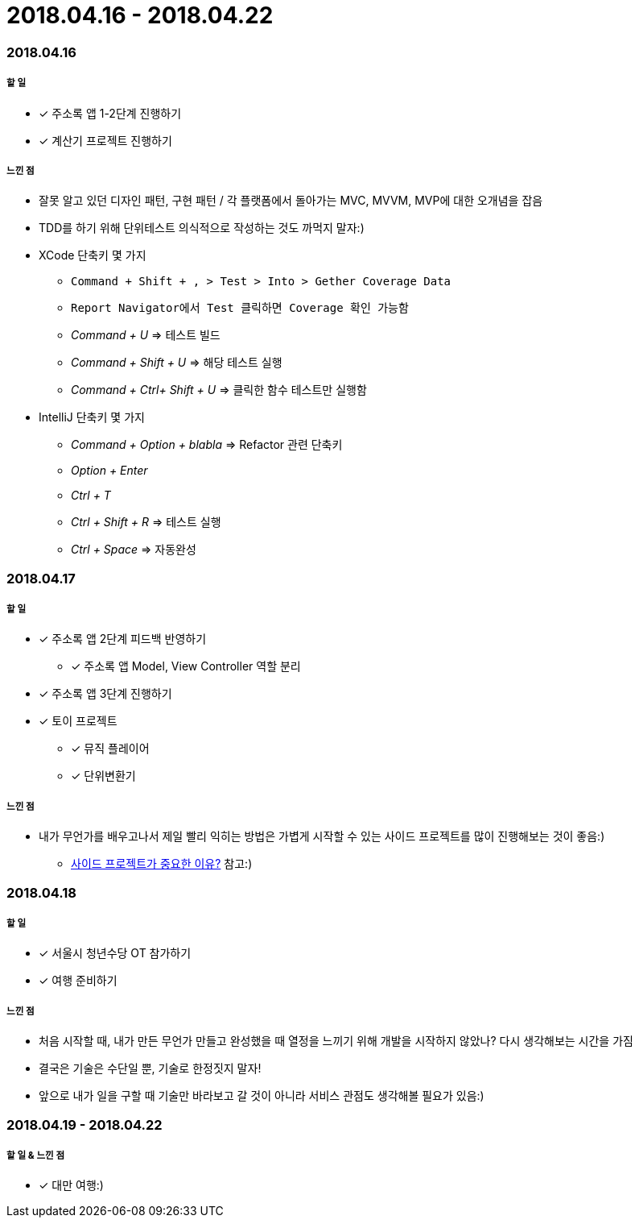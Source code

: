 = 2018.04.16 - 2018.04.22

=== 2018.04.16

===== 할 일
* [*] 주소록 앱 1-2단계 진행하기
* [*] 계산기 프로젝트 진행하기

===== 느낀 점
* 잘못 알고 있던 디자인 패턴, 구현 패턴 / 각 플랫폼에서 돌아가는 MVC, MVVM, MVP에 대한 오개념을 잡음
* TDD를 하기 위해 단위테스트 의식적으로 작성하는 것도 까먹지 말자:)
* XCode 단축키 몇 가지
** `Command + Shift + , > Test > Into > Gether Coverage Data`
** `Report Navigator에서 Test 클릭하면 Coverage 확인 가능함`
** _Command + U_ => 테스트 빌드
** _Command + Shift + U_ => 해당 테스트 실행
** _Command + Ctrl+ Shift + U_ => 클릭한 함수 테스트만 실행함
* IntelliJ 단축키 몇 가지
** _Command + Option + blabla_ => Refactor 관련 단축키
** _Option + Enter_
** _Ctrl + T_
** _Ctrl + Shift + R_ => 테스트 실행
** _Ctrl + Space_ => 자동완성

=== 2018.04.17

===== 할 일 
* [*] 주소록 앱 2단계 피드백 반영하기
** [*] 주소록 앱 Model, View Controller 역할 분리
* [*] 주소록 앱 3단계 진행하기
* [*] 토이 프로젝트
** [*] 뮤직 플레이어 
** [*] 단위변환기

===== 느낀 점
* 내가 무언가를 배우고나서 제일 빨리 익히는 방법은 가볍게 시작할 수 있는 사이드 프로젝트를 많이 진행해보는 것이 좋음:)
** https://www.vobour.com/%EC%82%AC%EC%9D%B4%EB%93%9C-%ED%94%84%EB%A1%9C%EC%A0%9D%ED%8A%B8%EA%B0%80-%EA%B0%9C-%EC%A4%91%EC%9A%94%ED%95%9C-%EC%9D%B4%EC%9C%A0-why-side-projects-are?utm_source=gaerae.com&utm_campaign=%EA%B0%9C%EB%B0%9C%EC%9E%90%EC%8A%A4%EB%9F%BD%EB%8B%A4&utm_medium=social[사이드 프로젝트가 중요한 이유?] 참고:)

=== 2018.04.18

===== 할 일
* [*] 서울시 청년수당 OT 참가하기
* [*] 여행 준비하기

===== 느낀 점
* 처음 시작할 때, 내가 만든 무언가 만들고 완성했을 때 열정을 느끼기 위해 개발을 시작하지 않았나? 다시 생각해보는 시간을 가짐
* 결국은 기술은 수단일 뿐, 기술로 한정짓지 말자!
* 앞으로 내가 일을 구할 때 기술만 바라보고 갈 것이 아니라 서비스 관점도 생각해볼 필요가 있음:)

=== 2018.04.19 - 2018.04.22

===== 할 일 & 느낀 점
* [*] 대만 여행:)


